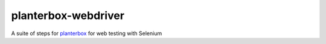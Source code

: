 planterbox-webdriver
====================

.. image:: https://api.travis-ci.org/npilon/planterbox-webdriver.png?branch=master
        :target: https://travis-ci.org/npilon/planterbox-webdriver

A suite of steps for
`planterbox <https://github.com/npilon/planterbox>`__ for web testing
with Selenium
